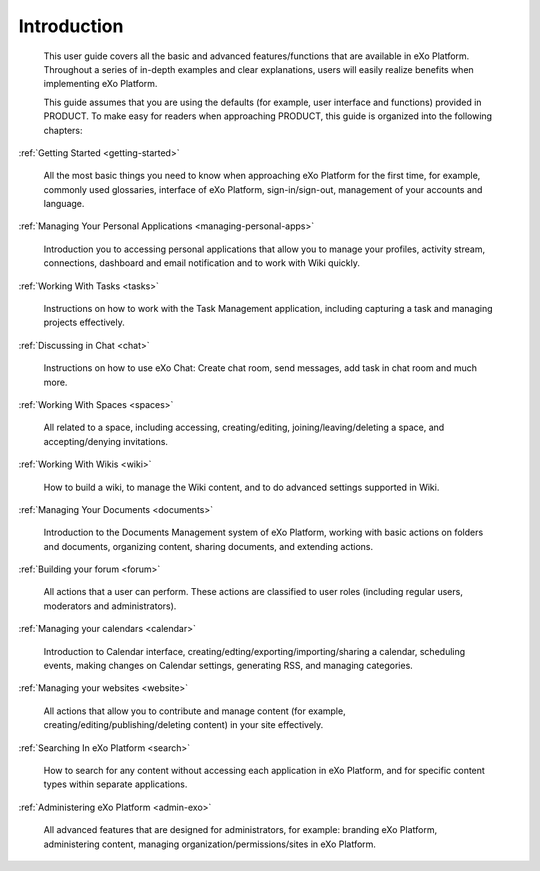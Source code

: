################
Introduction
################


    This user guide covers all the basic and advanced features/functions
    that are available in eXo Platform. Throughout a series of in-depth
    examples and clear explanations, users will easily realize benefits
    when implementing eXo Platform.

    This guide assumes that you are using the defaults (for example,
    user interface and functions) provided in PRODUCT. To make easy for
    readers when approaching PRODUCT, this guide is organized into the
    following chapters:
    
:ref:`Getting Started <getting-started>`

       All the most basic things you need to know when approaching
       eXo Platform for the first time, for example, commonly used
       glossaries, interface of eXo Platform, sign-in/sign-out, management of
       your accounts and language.

:ref:`Managing Your Personal Applications <managing-personal-apps>`

       Introduction you to accessing personal applications that allow
       you to manage your profiles, activity stream, connections,
       dashboard and email notification and to work with Wiki quickly.

:ref:`Working With Tasks <tasks>`

       Instructions on how to work with the Task Management application,
       including capturing a task and managing projects effectively.

:ref:`Discussing in Chat <chat>`

       Instructions on how to use eXo Chat: Create chat room, send messages, add task in chat room and much more.

:ref:`Working With Spaces <spaces>`

       All related to a space, including accessing, creating/editing,
       joining/leaving/deleting a space, and accepting/denying
       invitations.

:ref:`Working With Wikis <wiki>`

       How to build a wiki, to manage the Wiki content, and to do
       advanced settings supported in Wiki.
       
:ref:`Managing Your Documents <documents>`

       Introduction to the Documents Management system of eXo Platform, working with basic actions on folders and documents, organizing content, sharing documents, and extending actions.

:ref:`Building your forum <forum>`

	All actions that a user can perform. These actions are classified to user roles (including regular users, moderators and administrators).

:ref:`Managing your calendars <calendar>`

	Introduction to Calendar interface, creating/edting/exporting/importing/sharing a calendar, scheduling events, making changes on Calendar settings, generating RSS, and managing categories. 

:ref:`Managing your websites <website>`

	All actions that allow you to contribute and manage content (for example, creating/editing/publishing/deleting content) in your site effectively.
	
:ref:`Searching In eXo Platform <search>`

	How to search for any content without accessing each application in eXo Platform, and for specific content types within separate applications.
	
:ref:`Administering eXo Platform <admin-exo>`

	All advanced features that are designed for administrators, for example: branding eXo Platform, administering content, managing organization/permissions/sites in eXo Platform.
